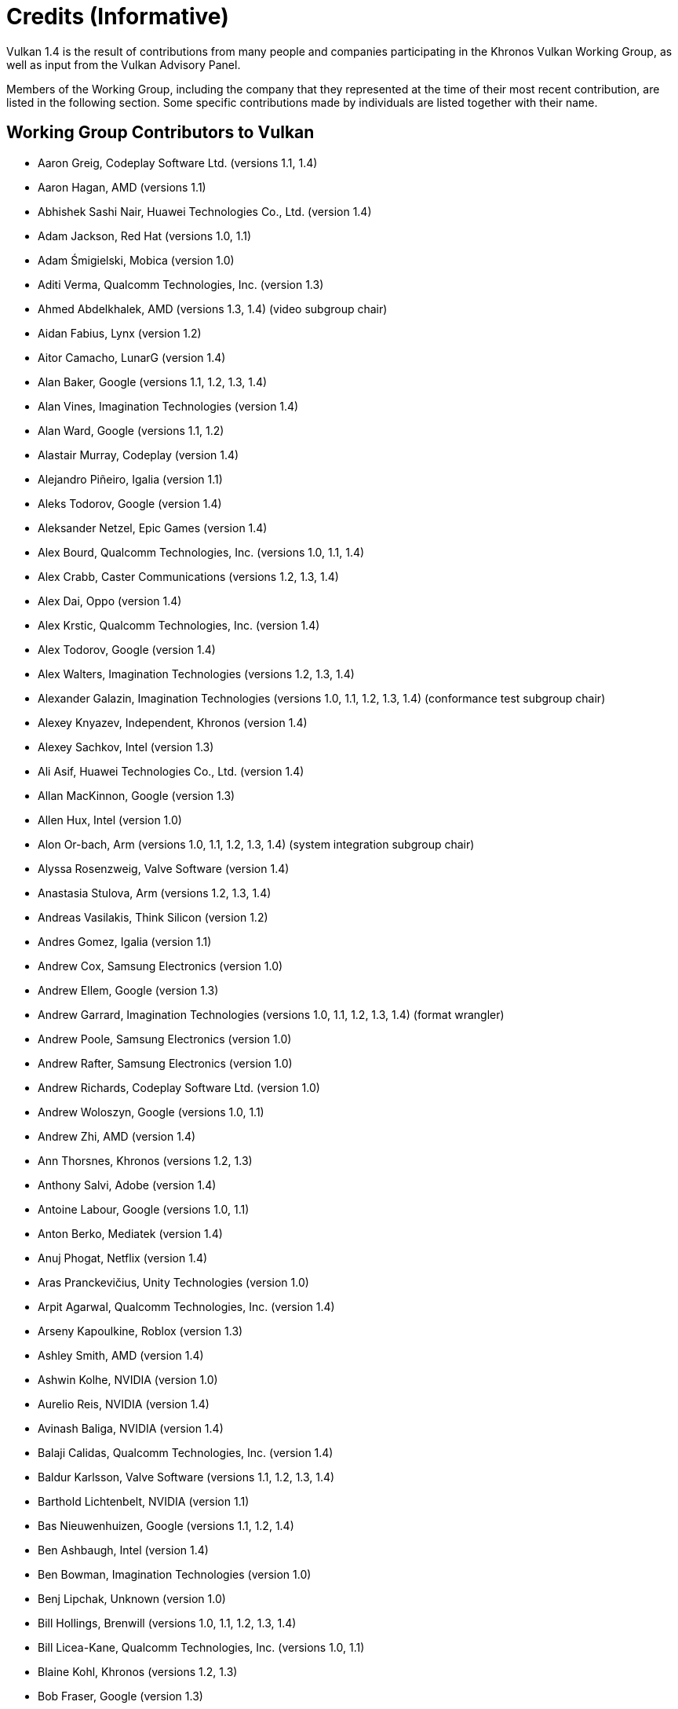 // Copyright 2015-2025 The Khronos Group Inc.
//
// SPDX-License-Identifier: CC-BY-4.0

[appendix]
[[credits]]
= Credits (Informative)

ifdef::VKSC_VERSION_1_0[]

Vulkan SC 1.0 is the result of contributions from many people and companies
participating in the Khronos Vulkan SC Working Group, building upon the Base
Vulkan specification produced by the Khronos Vulkan Working Group, as well
as input from the Vulkan Advisory Panel.

Members of the Working Group, including the company that they represented at
the time of their most recent contribution, are listed in the following
sections.
Some specific contributions made by individuals are listed together with
their name.


== Working Group Contributors to Vulkan SC 1.0

  * Aarusha Thakral, CoreAVI
  * Aidan Fabius, Lynx
  * Alastair Donaldson, Google
  * Alastair Murray, Codeplay Software Ltd.
  * Alex Crabb, Khronos
  * Alexander Galazin, Arm
  * Alis Ors, NXP Semiconductors
  * Alon Or-bach, Samsung Electronics
  * Andrew Garrard, Imagination Technologies
  * Anna Buczkowska, Mobica
  * Balajee Gurumoorah, Huawei Technologies Co., Ltd.
  * Bogdan Naodovic, NVIDIA
  * Boris Zanin, Mobica
  * Brad Cain, NVIDIA
  * Cary Ashby, Collins Aerospace
  * Chris Forbes, Google
  * Craig Davies, Huawei Technologies Co., Ltd.
  * Daniel Bernal, Arm
  * Daniel Koch, NVIDIA
  * Dave Higham, Imagination Technologies
  * Dave McCloskey, Juice Labs
  * David Hayward, Imagination Technologies
  * Donald Scorgie, Imagination Technologies
  * Doug Singkofer, Collins Aerospace
  * Emily Stearns, Khronos
  * Erik Tomusk, Codeplay Software Ltd.
  * Ewa Galamon, Mobica
  * Greg Szober, Lynx
  * Illya Rudkin, Codeplay Software Ltd.
  * Jacek Wisniewski, Mobica
  * James Helferty, NVIDIA
  * Jan Hemes, Continental Corporation
  * Jan-Harald Fredriksen, Arm
  * Janos Lakatos, Imagination Technologies
  * Jeff Bolz, NVIDIA
  * Jim Carroll, Mobica
  * John Zulauf, LunarG
  * Jon Leech, Independent (XML toolchain, normative language, release
    wrangler)
  * Jun Wang, Huawei Technologies Co., Ltd.
  * Karen Ghavam, LunarG
  * Karolina Palka, Mobica
  * Ken Wenger, CoreAVI
  * Lenny Komow, LunarG
  * Lilja Tamminen, Basemark Oy
  * Luca Di Mauro, Arm
  * Lukasz Janyst, Daedalean
  * Mark Bellamy, Arm
  * Matthew Netsch, Qualcomm Technologies, Inc.
  * Michael Wong, Codeplay Software Ltd.
  * Mukund Keshava, NVIDIA
  * Neil Stroud, CoreAVI
  * Neil Trevett, NVIDIA
  * Nick Blurton-Jones, CoreAVI
  * Pawel Ksiezopolski, Mobica
  * Piotr Byszewski, Mobica
  * Rob Simpson, Qualcomm Technologies, Inc.
  * Stephne Strahn, Kalray
  * Steve Viggers, CoreAVI (working group chair)
  * Tim Lewis, Khronos
  * Todd Brown, Collins Aerospace
  * Tom Malnar, Lynx
  * Tom Olson, Arm
  * Tony Zlatinski, NVIDIA
  * Vladyslav Zakkarchenko, Huawei Technologies Co., Ltd.

endif::VKSC_VERSION_1_0[]

ifndef::VKSC_VERSION_1_0[]

Vulkan 1.4 is the result of contributions from many people and companies
participating in the Khronos Vulkan Working Group, as well as input from the
Vulkan Advisory Panel.

Members of the Working Group, including the company that they represented at
the time of their most recent contribution, are listed in the following
section.
Some specific contributions made by individuals are listed together with
their name.

endif::VKSC_VERSION_1_0[]


== Working Group Contributors to Vulkan

  * Aaron Greig, Codeplay Software Ltd.
    (versions 1.1, 1.4)
  * Aaron Hagan, AMD (versions 1.1)
  * Abhishek Sashi Nair, Huawei Technologies Co., Ltd.
    (version 1.4)
  * Adam Jackson, Red Hat (versions 1.0, 1.1)
  * Adam Śmigielski, Mobica (version 1.0)
  * Aditi Verma, Qualcomm Technologies, Inc.
    (version 1.3)
  * Ahmed Abdelkhalek, AMD (versions 1.3, 1.4) (video subgroup chair)
  * Aidan Fabius, Lynx (version 1.2)
  * Aitor Camacho, LunarG (version 1.4)
  * Alan Baker, Google (versions 1.1, 1.2, 1.3, 1.4)
  * Alan Vines, Imagination Technologies (version 1.4)
  * Alan Ward, Google (versions 1.1, 1.2)
  * Alastair Murray, Codeplay (version 1.4)
  * Alejandro Piñeiro, Igalia (version 1.1)
  * Aleks Todorov, Google (version 1.4)
  * Aleksander Netzel, Epic Games (version 1.4)
  * Alex Bourd, Qualcomm Technologies, Inc.
    (versions 1.0, 1.1, 1.4)
  * Alex Crabb, Caster Communications (versions 1.2, 1.3, 1.4)
  * Alex Dai, Oppo (version 1.4)
  * Alex Krstic, Qualcomm Technologies, Inc.
    (version 1.4)
  * Alex Todorov, Google (version 1.4)
  * Alex Walters, Imagination Technologies (versions 1.2, 1.3, 1.4)
  * Alexander Galazin, Imagination Technologies (versions 1.0, 1.1, 1.2,
    1.3, 1.4) (conformance test subgroup chair)
  * Alexey Knyazev, Independent, Khronos (version 1.4)
  * Alexey Sachkov, Intel (version 1.3)
  * Ali Asif, Huawei Technologies Co., Ltd.
    (version 1.4)
  * Allan MacKinnon, Google (version 1.3)
  * Allen Hux, Intel (version 1.0)
  * Alon Or-bach, Arm (versions 1.0, 1.1, 1.2, 1.3, 1.4) (system integration
    subgroup chair)
  * Alyssa Rosenzweig, Valve Software (version 1.4)
  * Anastasia Stulova, Arm (versions 1.2, 1.3, 1.4)
  * Andreas Vasilakis, Think Silicon (version 1.2)
  * Andres Gomez, Igalia (version 1.1)
  * Andrew Cox, Samsung Electronics (version 1.0)
  * Andrew Ellem, Google (version 1.3)
  * Andrew Garrard, Imagination Technologies (versions 1.0, 1.1, 1.2, 1.3,
    1.4) (format wrangler)
  * Andrew Poole, Samsung Electronics (version 1.0)
  * Andrew Rafter, Samsung Electronics (version 1.0)
  * Andrew Richards, Codeplay Software Ltd.
    (version 1.0)
  * Andrew Woloszyn, Google (versions 1.0, 1.1)
  * Andrew Zhi, AMD (version 1.4)
  * Ann Thorsnes, Khronos (versions 1.2, 1.3)
  * Anthony Salvi, Adobe (version 1.4)
  * Antoine Labour, Google (versions 1.0, 1.1)
  * Anton Berko, Mediatek (version 1.4)
  * Anuj Phogat, Netflix (version 1.4)
  * Aras Pranckevičius, Unity Technologies (version 1.0)
  * Arpit Agarwal, Qualcomm Technologies, Inc.
    (version 1.4)
  * Arseny Kapoulkine, Roblox (version 1.3)
  * Ashley Smith, AMD (version 1.4)
  * Ashwin Kolhe, NVIDIA (version 1.0)
  * Aurelio Reis, NVIDIA (version 1.4)
  * Avinash Baliga, NVIDIA (version 1.4)
  * Balaji Calidas, Qualcomm Technologies, Inc.
    (version 1.4)
  * Baldur Karlsson, Valve Software (versions 1.1, 1.2, 1.3, 1.4)
  * Barthold Lichtenbelt, NVIDIA (version 1.1)
  * Bas Nieuwenhuizen, Google (versions 1.1, 1.2, 1.4)
  * Ben Ashbaugh, Intel (version 1.4)
  * Ben Bowman, Imagination Technologies (version 1.0)
  * Benj Lipchak, Unknown (version 1.0)
  * Bill Hollings, Brenwill (versions 1.0, 1.1, 1.2, 1.3, 1.4)
  * Bill Licea-Kane, Qualcomm Technologies, Inc.
    (versions 1.0, 1.1)
  * Blaine Kohl, Khronos (versions 1.2, 1.3)
  * Bob Fraser, Google (version 1.3)
  * Boris Zanin, Mobica (versions 1.2, 1.3)
  * Brad Grantham, LunarG (version 1.4)
  * Brent E. Insko, Intel (version 1.0)
  * Brian Ellis, Qualcomm Technologies, Inc.
    (version 1.0)
  * Brian Paul, VMware (versions 1.2, 1.3)
  * CAI Kangying, Huawei Technologies Co., Ltd.
    (version 1.4)
  * Caio Marcelo de Oliveira Filho, Intel (versions 1.2, 1.3)
  * Calle Ledjefors, Tencent (version 1.4)
  * Cass Everitt, Oculus VR (versions 1.0, 1.1)
  * Cemil Azizoglu, Canonical (version 1.0)
  * Chang-Hyo Yu, Samsung Electronics (version 1.0)
  * Charles Giessen, LunarG (versions 1.3, 1.4)
  * Charlie Lao, Google (version 1.4)
  * Charlie Turner, Igalia (version 1.4)
  * Cheng Ge, Tencent (version 1.4)
  * Chengping Luo, Mediatek (version 1.4)
  * Chia-I Wu, LunarG (version 1.0)
  * Chris Bieneman, Microsoft (version 1.4)
  * Chris Frascati, Qualcomm Technologies, Inc.
    (version 1.0)
  * Chris Glover, Google (versions 1.3, 1.4)
  * Christian Forfang, Arm (version 1.3)
  * Christoph Kubisch, NVIDIA (versions 1.3, 1.4)
  * Christophe Riccio, LunarG (versions 1.0, 1.1, 1.4)
  * Cody Northrop, LunarG (version 1.0)
  * Colin Riley, AMD (version 1.1)
  * Connor Abbott, Valve Software (version 1.4)
  * Caterina Shablia, Collabora (version 1.4)
  * Cort Stratton, Google (versions 1.1, 1.2)
  * Courtney Goeltzenleuchter, Google (versions 1.0, 1.1, 1.3)
  * Craig Davies, Huawei Technologies Co., Ltd.
    (version 1.2)
  * Craig Graham, Samsung Electronics (version 1.4)
  * Dae Kim, Imagination Technologies (versions 1.1, 1.4)
  * Damien Leone, NVIDIA (version 1.0)
  * Dan Baker, Oxide Games (versions 1.0, 1.1)
  * Dan Ginsburg, Valve Software (versions 1.0, 1.1, 1.2, 1.3, 1.4)
  * Dan Sinclair, Google (version 1.4)
  * Daniel Johnston, Intel (versions 1.0, 1.1)
  * Daniel Koch, NVIDIA (versions 1.0, 1.1, 1.2, 1.3, 1.4) (ray tracing
    subgroup chair)
  * Daniel Rakos, RasterGrid (versions 1.0, 1.1, 1.2, 1.3, 1.4)
  * Daniel Schürmann, Valve Software (version 1.4)
  * Daniel Stone, Collabora (versions 1.1, 1.2, 1.4)
  * Daniel Story, Nintendo (version 1.4)
  * Daniel Vetter, Intel (version 1.2)
  * Daniele Vettorel, Google (version 1.4)
  * Danny Huynh, Samsung Electronics (version 1.4)
  * Dave Aronson, Adobe (version 1.4)
  * Dave Desormeaux, LunarG (version 1.4)
  * Dave Evans, Samsung Electronics (version 1.4)
  * David Airlie, Red Hat (versions 1.0, 1.1, 1.2, 1.3)
  * David Mao, AMD (versions 1.0, 1.2)
  * David McCloskey, Juice Labs (version 1.4)
  * David Miller, Miller & Mattson (versions 1.0, 1.1) (Vulkan reference
    card)
  * David Neto, Google (versions 1.0, 1.1, 1.2, 1.3, 1.4)
  * David Pankratz, Huawei Technologies Co., Ltd.
    (version 1.3)
  * David Wilkinson, AMD (version 1.2)
  * David Yu, Pixar (version 1.0)
  * Dean Sekulic, Croteam (version 1.4)
  * Dejan Mircevski, Google (version 1.1)
  * Dennis Adams, Sony (version 1.4)
  * Derek Lamberti, Arm (version 1.4)
  * Diego Novillo, Google (versions 1.3, 1.4)
  * Dimitris Georgakakis, Think Silicon (version 1.3)
  * Dominik Witczak, AMD (versions 1.0, 1.1, 1.3)
  * Donald Scorgie, Imagination Technologies (version 1.2)
  * Dzmitry Malyshau, Mozilla (versions 1.1, 1.2, 1.3)
  * Ed Hutchins, Oculus (version 1.2)
  * Eddie Hatfield, Google (version 1.4)
  * Eduardo Lima, Igalia (version 1.4)
  * Emily Stearns, Khronos (versions 1.2, 1.3, 1.4)
  * Enrique de Lucas, Imagination Technologies (version 1.4)
  * Eric Sullivan, NVIDIA (version 1.4)
  * Faith Ekstrand, Collabora (versions 1.0, 1.1, 1.2, 1.3, 1.4)
  * Florian Penzkofer, Epic (version 1.4)
  * Frank (LingJun) Chen, Qualcomm Technologies, Inc.
    (version 1.0)
  * Frank Yang, Google (version 1.4)
  * François Duranleau, Gameloft (versions 1.3, 1.4)
  * Fred Liao, Mediatek (version 1.0)
  * Gabe Dagani, Samsung Electronics (versions 1.0, 1.4)
  * Gabor Sines, AMD (version 1.2)
  * Gang Chen, Intel (version 1.4)
  * George Erfesoglou, OVR Tech (version 1.4)
  * Graeme Leese, Broadcom (versions 1.0, 1.1, 1.2, 1.3, 1.4)
  * Graham Connor, Imagination Technologies (version 1.0)
  * Graham Sellers, Electronic Arts (versions 1.0, 1.1, 1.4)
  * Graham Wihlidal, Electronic Arts (version 1.3)
  * Greg Fischer, LunarG (versions 1.1, 1.4)
  * Greg Roth, Microsoft (version 1.4)
  * Gregory Grebe, AMD (versions 1.3, 1.4)
  * Hai Nguyen, NVIDIA (versions 1.2, 1.3, 1.4)
  * Hamish Todd, Imagination Technologies (version 1.4)
  * Hans-Kristian Arntzen, Valve Software (versions 1.1, 1.2, 1.3, 1.4)
  * Heman Gala, MAGIX (version 1.4)
  * Henri Verbeet, Codeweavers (version 1.2)
  * Hugo Devillers, Saarland University (version 1.4)
  * Hwanyong Lee, Kyungpook National University (version 1.0)
  * Iago Toral, Igalia (versions 1.1, 1.2)
  * Ian Ameline, Huawei Technologies Co., Ltd.
    (version 1.4)
  * Ian Elliott, Google (versions 1.0, 1.1, 1.2, 1.4)
  * Ian Richardson, Intel (version 1.4)
  * Ian Romanick, Intel (versions 1.0, 1.1, 1.3, 1.4)
  * Ingrid Kelly, NVIDIA (version 1.4)
  * J. D. Rouan, Google (version 1.4)
  * Jaebaek Seo, Google (version 1.4)
  * Jake Turner, Valve Software (version 1.4)
  * Jakob Bornecrantz, Collabora (version 1.4)
  * James Fitzpatrick, Imagination Technologies (versions 1.3, 1.4)
  * James Hughes, Oculus VR (version 1.0)
  * James Jones, NVIDIA (versions 1.0, 1.1, 1.2, 1.3, 1.4)
  * James Riordon, Khronos (versions 1.2, 1.3)
  * Jamie Madill, Google (versions 1.3, 1.4)
  * Jan Hermes, Continental Corporation (versions 1.0, 1.1, 1.4)
  * Jan-Harald Fredriksen, Arm (versions 1.0, 1.1, 1.2, 1.3, 1.4)
  * Jarred Davies, Imagination Technologies (version 1.4)
  * Jean Geffroy, id Software (version 1.4)
  * Jean-François Roy, Google (versions 1.1, 1.2, 1.3)
  * Jean-Noé Morrisette, Epic Games (version 1.4)
  * Jeff Bolz, NVIDIA (versions 1.0, 1.1, 1.2, 1.3, 1.4)
  * Jeff Juliano, NVIDIA (versions 1.0, 1.1, 1.2, 1.4)
  * Jeff Kiel, NVIDIA (version 1.4)
  * Jeff Leger, Qualcomm Technologies, Inc.
    (versions 1.1, 1.3, 1.4)
  * Jeff Phillips, Khronos (versions 1.3, 1.4)
  * Jeff Vigil, Samsung Electronics (versions 1.0, 1.1, 1.2, 1.3, 1.4)
  * Jens Owen, Google (versions 1.0, 1.1)
  * Jeremy Gebben, LunarG (version 1.4)
  * Jeremy Hayes, LunarG (versions 1.0, 1.4)
  * Jesse Barker, Unity Technologies (versions 1.0, 1.1, 1.2, 1.3, 1.4)
  * Jesse Hall, Google (versions 1.0, 1.1, 1.2, 1.3, 1.4)
  * Jessica Heerboth, NVIDIA (version 1.4)
  * Jingye Wang, Huawei Technologies Co., Ltd.
    (version 1.4)
  * Joe Davis, Samsung Electronics (version 1.1)
  * Johannes van Waveren, Oculus VR (versions 1.0, 1.1)
  * John Anthony, Arm (versions 1.2, 1.3, 1.4)
  * John Kessenich, Google (versions 1.0, 1.1, 1.2, 1.3) (SPIR-V and GLSL
    for Vulkan spec author)
  * John McDonald, Valve Software (versions 1.0, 1.1, 1.2, 1.3)
  * John Stone, University of Illinois (version 1.4)
  * John Zulauf, LunarG (versions 1.1, 1.2, 1.3)
  * Jon Ashburn, LunarG (version 1.0)
  * Jon Leech, Independent (versions 1.0, 1.1, 1.2, 1.3, 1.4) (XML
    toolchain, normative language, release wrangler)
  * Jonas Gustavsson, Samsung Electronics (versions 1.0, 1.1)
  * Jonas Meyer, Epic Games (versions 1.2, 1.3)
  * Jonathan Hamilton, Imagination Technologies (version 1.0)
  * Jordan Justen, Intel (version 1.1)
  * Jordan Robinson, Samsung Electronics (version 1.4)
  * Joshua Ashton, Valve Software (versions 1.3, 1.4)
  * Jules Blok, Independent (version 1.4)
  * Jungwoo Kim, Samsung Electronics (versions 1.0, 1.1)
  * Jörg Wagner, Arm (version 1.1)
  * Kalle Raita, Google (version 1.1)
  * Karen Ghavam, LunarG (versions 1.1, 1.2, 1.3, 1.4)
  * Karl Schultz, LunarG (versions 1.1, 1.2)
  * Kathleen Mattson, Khronos (versions 1.0, 1.1, 1.2)
  * Kaye Mason, Google (version 1.2)
  * Keith Packard, Valve Software (version 1.2)
  * Kenneth Benzie, Codeplay Software Ltd.
    (versions 1.0, 1.1)
  * Kenneth Russell, Google (version 1.1)
  * Kerch Holt, NVIDIA (versions 1.0, 1.1)
  * Kevin O'Neil, AMD (version 1.1)
  * Kevin Petit, Arm (versions 1.3, 1.4)
  * Kris Rose, Khronos (versions 1.2, 1.3, 1.4)
  * Kristian Kristensen, Intel (versions 1.0, 1.1)
  * Krzysztof Iwanicki, Samsung Electronics (version 1.0)
  * Larry Seiler, Intel (version 1.0)
  * Laura Hermanns, Epic Games (version 1.4)
  * Laura Shubel, Caster Communications (version 1.3)
  * Lauri Ilola, Nokia (version 1.1)
  * Lei Zhang, Google (version 1.2)
  * Lenny Komow, LunarG (versions 1.1, 1.2)
  * Leonid Fedorov, Huawei Technologies Co., Ltd.
    (version 1.4)
  * Liam Middlebrook, NVIDIA (version 1.3)
  * Lina Versace, Google (versions 1.0, 1.1, 1.2, 1.4) (system integration
    subgroup chair)
  * Lionel Duc, NVIDIA (version 1.4)
  * Lionel Landwerlin, Intel (versions 1.1, 1.2, 1.4)
  * Lisie Aartsen, Khronos (versions 1.3, 1.4)
  * Liz Maitral, Khronos (version 1.2)
  * Lorenzo Dal Col, Khronos (version 1.4) (conformance test subgroup chair)
  * Lou Kramer, AMD (version 1.3)
  * Lutz Latta, Lucasfilm (version 1.0)
  * Lynne Iribarren, Independent (version 1.4)
  * Maciej Jesionowski, AMD (version 1.1)
  * Mahmoud Kharsa, Samsung Electronics (version 1.4)
  * Mais Alnasser, AMD (versions 1.1, 1.4)
  * Marcin Kantoch, AMD (version 1.3)
  * Marcin Rogucki, Mobica (version 1.1)
  * Maria Rovatsou, Codeplay Software Ltd.
    (version 1.0)
  * Mariusz Merecki, Intel (versions 1.3, 1.4)
  * Marijn Suijten, Traverse Research (version 1.4)
  * Mark Bellamy, Arm (versions 1.2, 1.3, 1.4)
  * Mark Callow, Independent (versions 1.0, 1.1, 1.2, 1.3)
  * Dhruv Mark Collins, Igalia (version 1.4)
  * Mark Kilgard, NVIDIA (versions 1.1, 1.2)
  * Mark Lobodzinski, LunarG (versions 1.0, 1.1, 1.2)
  * Mark Young, LunarG (versions 1.1, 1.3, 1.4)
  * Markus Tavenrath, NVIDIA (version 1.1)
  * Marty Johnson, Khronos (versions 1.3, 1.4)
  * Mateusz Przybylski, Intel (version 1.0)
  * Mathias Heyer, NVIDIA (versions 1.0, 1.1)
  * Mathias Schott, NVIDIA (versions 1.0, 1.1)
  * Mathieu Robart, Arm (version 1.2)
  * Matt Netsch, Qualcomm Technologies, Inc.
    (versions 1.1, 1.3, 1.4) (conformance test subgroup chair)
  * Matthew Rusch, NVIDIA (version 1.3)
  * Matthäus Chajdas, Intel (versions 1.1, 1.2, 1.3, 1.4)
  * Maurice Ribble, Qualcomm Technologies, Inc.
    (versions 1.0, 1.1)
  * Maxim Lukyanov, Samsung Electronics (version 1.0)
  * Maximilien Dagois, Google (version 1.4)
  * Michael Antilla, Google (version 1.4)
  * Michael Blumenkrantz, Valve Software (versions 1.3, 1.4)
  * Michael Lentine, Google (version 1.0)
  * Michael O'Hara, AMD (version 1.1)
  * Michael Phillip, Samsung Electronics (version 1.2)
  * Michael Wong, Codeplay Software Ltd.
    (version 1.1)
  * Michael Worcester, Imagination Technologies (versions 1.0, 1.1)
  * Michal Pietrasiuk, Intel (versions 1.0, 1.3, 1.4)
  * Mick Beaver, Electronic Arts (version 1.4)
  * Mika Isojarvi, Google (versions 1.0, 1.1)
  * Mike Schuchardt, LunarG (versions 1.1, 1.2, 1.4)
  * Mike Stroyan, LunarG (version 1.0)
  * Mike Weiblen, LunarG (versions 1.1, 1.2, 1.3)
  * Minyoung Son, Samsung Electronics (version 1.0)
  * Mitch Singer, AMD (versions 1.0, 1.1, 1.2, 1.3, 1.4)
  * Mythri Venugopal, Samsung Electronics (version 1.0)
  * Máté Ferenc Nagy-Egri, RasterGrid (version 1.4)
  * Natalie Chouinard, Google (version 1.4)
  * Nathan Gauër, Google (version 1.4)
  * Nathaniel Cesario, LunarG (version 1.4)
  * Naveen Leekha, Google (version 1.0)
  * Neil Henning, AMD (versions 1.0, 1.1, 1.2, 1.3)
  * Neil Hickey, Arm (version 1.2)
  * Neil Trevett, NVIDIA (versions 1.0, 1.1, 1.2, 1.3, 1.4) (portability
    subgroup chair)
  * Nick Penwarden, Epic Games (version 1.0)
  * Nicola Zaghen, Innosilicon (version 1.4)
  * Nicolai Hähnle, AMD (version 1.1)
  * Nikhil Joshi, NVIDIA (version 1.4)
  * Niklas Smedberg, Unity Technologies (version 1.0)
  * Norbert Nopper, Independent (versions 1.0, 1.1)
  * Nuno Subtil, NVIDIA (versions 1.1, 1.2, 1.3)
  * Pan Gao, Huawei Technologies Co., Ltd.
    (version 1.4)
  * Pat Brown, NVIDIA (version 1.0)
  * Patrick Boyle, Qualcomm Technologies, Inc.
    (version 1.4)
  * Patrick Cozzi, Independent (version 1.1)
  * Patrick Doane, Activision (versions 1.0, 1.4)
  * Patrick Han, Samsung Electronics (version 1.4)
  * Patrick Mours, NVIDIA (version 1.4)
  * Pau Baiget, Google (version 1.4)
  * Peter Kutz, Adobe (version 1.4)
  * Peter Lohrmann, AMD (versions 1.0, 1.2)
  * Peter Quayle, Imagination Technologies (version 1.4)
  * Petros Bantolas, Imagination Technologies (version 1.1)
  * Philip Rebohle, Valve Software (version 1.3)
  * Pierre Boudier, NVIDIA (versions 1.0, 1.1, 1.2, 1.3)
  * Pierre-Loup Griffais, Valve Software (versions 1.0, 1.1, 1.2, 1.3)
  * Piers Daniell, NVIDIA (versions 1.0, 1.1, 1.2, 1.3, 1.4)
  * Ping Liu, Intel (versions 1.3, 1.4)
  * Piotr Bialecki, Intel (version 1.0)
  * Piotr Byszewski, Mobica (version 1.3)
  * Prabindh Sundareson, Samsung Electronics (version 1.0)
  * Pradyuman Singh, NVIDIA (version 1.4)
  * Pyry Haulos, Google (versions 1.0, 1.1) (conformance test subgroup
    chair)
  * Rachel Bradshaw, Caster Communications (version 1.3)
  * Rajeev Rao, Qualcomm Technologies, Inc.
    (version 1.2)
  * Ralph Potter, Samsung Electronics (versions 1.1, 1.2, 1.3, 1.4) (working
    group chair)
  * Ran Wang, Google (version 1.4)
  * Raun Krisch, Samsung Electronics (version 1.3)
  * Ravi Patlegar, AMD (version 1.4)
  * Ravikiran Pallapatula, Huawei Technologies Co., Ltd.
    (version 1.4)
  * Ray Smith, Arm (versions 1.0, 1.1, 1.2)
  * Ricardo Garcia, Igalia (versions 1.3, 1.4)
  * Richard Huddy, Samsung Electronics (versions 1.2, 1.3)
  * Richard Van Natta, Firaxis (version 1.4)
  * Richard Wang, Huawei Technologies Co., Ltd.
    (version 1.4)
  * Rick Hammerstone, Qualcomm Technologies, Inc.
    (version 1.4)
  * Rob Barris, NVIDIA (version 1.1)
  * Rob Stepinski, Transgaming (version 1.0)
  * Robert Simpson, Qualcomm Technologies, Inc.
    (versions 1.0, 1.1, 1.3, 1.4)
  * Rohan Garg, Intel (version 1.4)
  * Rolando Caloca Olivares, Epic Games (versions 1.0, 1.1, 1.2, 1.3)
  * Ronan Keryell, Xilinx (versions 1.3, 1.4)
  * Roy Ju, Mediatek (version 1.0)
  * Rufus Hamade, Imagination Technologies (version 1.0)
  * Ruihao Zhang, Qualcomm Technologies, Inc.
    (versions 1.1, 1.2, 1.3, 1.4)
  * SU Fujia, Huawei Technologies Co., Ltd.
    (version 1.4)
  * Sam Martin, Arm (version 1.4)
  * Samuel (Sheng-Wen) Huang, Mediatek (versions 1.3, 1.4)
  * Samuel Iglesias Gonsalvez, Igalia (version 1.3)
  * Samuel Pitoiset, Valve Software (version 1.4)
  * Sandeep Kakarlapudi, Arm (version 1.4)
  * Sascha Willems, Self (versions 1.3, 1.4)
  * Sean Ellis, Arm (version 1.0)
  * Sean Harmer, KDAB Group (versions 1.0, 1.1)
  * Serdar Kocdemir, Google (version 1.4)
  * Sergey Solovyev, Tencent (version 1.4)
  * Seth Williams, NVIDIA (version 1.4)
  * Shahbaz Youssefi, Google (version 1.4)
  * Shannon Woods, NVIDIA (versions 1.0, 1.1, 1.2, 1.3, 1.4)
  * Shaun Heald, Innosilicon (version 1.4)
  * Sinuhe Hardegree, Samsung Electronics (version 1.4)
  * Slawomir Cygan, Intel (versions 1.0, 1.1, 1.3, 1.4)
  * Slawomir Grajewski, Intel (versions 1.0, 1.1, 1.3, 1.4)
  * Sorel Bosan, AMD (version 1.1)
  * Soroush Kashani, Imagination Technologies (version 1.4)
  * Spencer Fricke, LunarG (versions 1.2, 1.3, 1.4)
  * Stefanus Du Toit, Google (version 1.0)
  * Stephane Cerveau, Igalia (version 1.4)
  * Stephen Huang, Mediatek (version 1.1)
  * Steve Hill, Broadcom (versions 1.0, 1.2)
  * Steve Viggers, Core Avionics & Industrial Inc.
    (versions 1.0, 1.2)
  * Steve Winston, Holochip (versions 1.3, 1.4)
  * Steven Gu, Huawei Technologies Co., Ltd.
    (version 1.4)
  * Steven Perron, Google (version 1.4)
  * Stuart Smith, AMD (versions 1.0, 1.1, 1.2, 1.3, 1.4)
  * Sujeevan Rajayogam, Google (version 1.3)
  * Theresa Foley, Intel (version 1.0)
  * Thomas Caissard, Adobe (version 1.4)
  * Tiago Costa, Epic Games (version 1.4)
  * Tilmann Scheller, Samsung Electronics (version 1.1)
  * Tim Lewis, Khronos (versions 1.3, 1.4)
  * Timo Suoranta, AMD (version 1.0)
  * Timothy Lottes, AMD (versions 1.0, 1.1)
  * Timur Kristof, Valve Software (version 1.4)
  * Ting Wei, Arm (version 1.4)
  * Tobias Hector, AMD (versions 1.0, 1.1, 1.2, 1.3, 1.4) (validity language
    and toolchain)
  * Tobin Ehlis, LunarG (version 1.0)
  * Tom Olson, Arm (versions 1.0, 1.1, 1.2, 1.3, 1.4) (working group chair)
  * Tomasz Bednarz, Independent (version 1.1)
  * Tomasz Kubale, Intel (version 1.0)
  * Tony Barbour, LunarG (versions 1.0, 1.1, 1.2)
  * Tony Zlatinski, NVIDIA (versions 1.3, 1.4)
  * Trevor Black, Google (version 1.4)
  * Tyler Nowicki, AMD (version 1.4)
  * Vassili Nikolaev, NVIDIA (version 1.4)
  * Vatsalya Prasad, Huawei Technologies Co., Ltd.
    (version 1.4)
  * Victor Eruhimov, Unknown (version 1.1)
  * Vikram Kushwaha, NVIDIA (versions 1.3, 1.4)
  * Vikram Tarikere, Imagination Technologies (version 1.4)
  * Vincent Hindriksen, Stream HPC (versions 1.2, 1.3)
  * Víctor Jáquez, Igalia (version 1.4)
  * Wang Jingye, Huawei Technologies Co., Ltd.
    (version 1.4)
  * Wasim Abbas, Arm (version 1.3)
  * Wayne Lister, Imagination Technologies (version 1.0)
  * William Wheeler, Imagination Technologies (version 1.4)
  * Wolfgang Engel, Unknown (version 1.1)
  * Wooyoung Kim, Qualcomm Technologies, Inc.
    (version 1.4)
  * Wyvern Wang, Huawei Technologies Co., Ltd.
    (version 1.3)
  * Yajun Zhang, Tencent (version 1.4)
  * Yanjun Zhang, VeriSilicon (versions 1.0, 1.1, 1.2, 1.3, 1.4)
  * Youngwang Kim, Arm (version 1.4)
  * Yu Chang Wang, Huawei Technologies Co., Ltd.
    (version 1.4)
  * Yuehai Du, Qualcomm Technologies, Inc.
    (version 1.4)
  * Yunxing Zhu, Huawei Technologies Co., Ltd.
    (version 1.3)
  * Yury Uralsky, NVIDIA (version 1.4)
  * Zehui Lin, Huawei Technologies Co., Ltd.
    (version 1.4)
  * Žiga Markuš, LunarG (version 1.4)


== Other Credits

The Vulkan Advisory Panel members provided important real-world usage
information and advice that helped guide design decisions.

The wider Vulkan community have provided useful feedback, questions and
specification changes that have helped improve the quality of the
Specification via
link:https://github.com/KhronosGroup/Vulkan-Docs/graphs/contributors[GitHub].

Administrative support to the Working Group for Vulkan 1.1 and beyond was
provided by Khronos staff including Ann Thorsnes, Blaine Kohl, Dennis Fu,
Dominic Agoro-Ombaka, Emily Stearns, Jeff Phillips, Kendra Casper, Lisie
Aartsen, Liz Maitral, Marty Johnson, Tim Lewis, and Xiao-Yu CHENG; and by
Alex Crabb, Laura Shubel, and Rachel Bradshaw of Caster Communications.

Administrative support for Vulkan 1.0 was provided by Andrew Riegel,
Elizabeth Riegel, Glenn Fredericks, Kathleen Mattson and Michelle Clark of
Gold Standard Group.

Technical support was provided by James Riordon, site administration of
Khronos.org and OpenGL.org.
